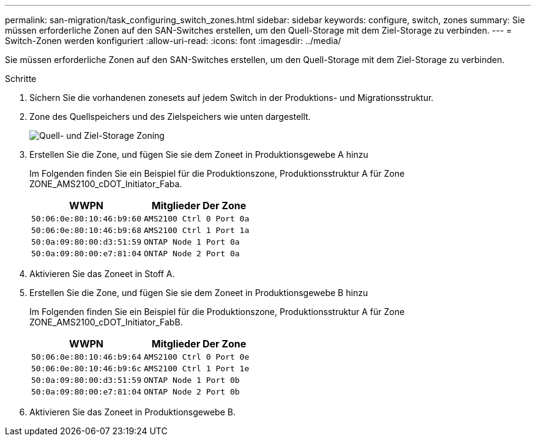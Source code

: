 ---
permalink: san-migration/task_configuring_switch_zones.html 
sidebar: sidebar 
keywords: configure, switch, zones 
summary: Sie müssen erforderliche Zonen auf den SAN-Switches erstellen, um den Quell-Storage mit dem Ziel-Storage zu verbinden. 
---
= Switch-Zonen werden konfiguriert
:allow-uri-read: 
:icons: font
:imagesdir: ../media/


[role="lead"]
Sie müssen erforderliche Zonen auf den SAN-Switches erstellen, um den Quell-Storage mit dem Ziel-Storage zu verbinden.

.Schritte
. Sichern Sie die vorhandenen zonesets auf jedem Switch in der Produktions- und Migrationsstruktur.
. Zone des Quellspeichers und des Zielspeichers wie unten dargestellt.
+
image::../media/configure_switch_zones_1.png[Quell- und Ziel-Storage Zoning]

. Erstellen Sie die Zone, und fügen Sie sie dem Zoneet in Produktionsgewebe A hinzu
+
Im Folgenden finden Sie ein Beispiel für die Produktionszone, Produktionsstruktur A für Zone ZONE_AMS2100_cDOT_Initiator_Faba.

+
|===
| WWPN | Mitglieder Der Zone 


 a| 
 50:06:0e:80:10:46:b9:60 a| 
 AMS2100 Ctrl 0 Port 0a


 a| 
 50:06:0e:80:10:46:b9:68 a| 
 AMS2100 Ctrl 1 Port 1a


 a| 
 50:0a:09:80:00:d3:51:59 a| 
 ONTAP Node 1 Port 0a


 a| 
 50:0a:09:80:00:e7:81:04 a| 
 ONTAP Node 2 Port 0a
|===
. Aktivieren Sie das Zoneet in Stoff A.
. Erstellen Sie die Zone, und fügen Sie sie dem Zoneet in Produktionsgewebe B hinzu
+
Im Folgenden finden Sie ein Beispiel für die Produktionszone, Produktionsstruktur A für Zone ZONE_AMS2100_cDOT_Initiator_FabB.

+
|===
| WWPN | Mitglieder Der Zone 


 a| 
 50:06:0e:80:10:46:b9:64 a| 
 AMS2100 Ctrl 0 Port 0e


 a| 
 50:06:0e:80:10:46:b9:6c a| 
 AMS2100 Ctrl 1 Port 1e


 a| 
 50:0a:09:80:00:d3:51:59 a| 
 ONTAP Node 1 Port 0b


 a| 
 50:0a:09:80:00:e7:81:04 a| 
 ONTAP Node 2 Port 0b
|===
. Aktivieren Sie das Zoneet in Produktionsgewebe B.

